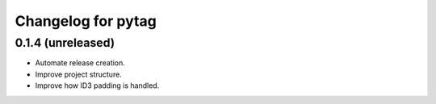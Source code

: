 Changelog for pytag
===================

0.1.4 (unreleased)
------------------

- Automate release creation.

- Improve project structure.

- Improve how ID3 padding is handled.
